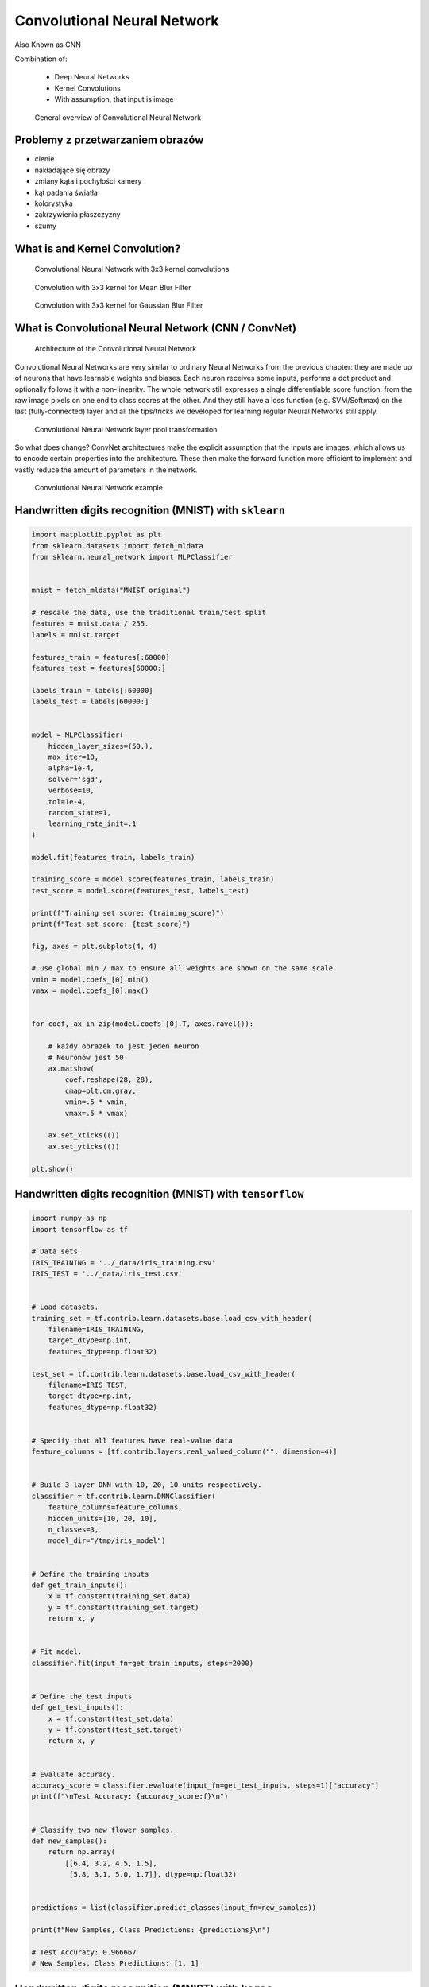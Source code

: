 Convolutional Neural Network
============================


Also Known as CNN

.. todo:: Zrobić aby wykorzystywało szablon ``_template.rst``

Combination of:

    * Deep Neural Networks
    * Kernel Convolutions
    * With assumption, that input is image

.. figure:: img/convolutional-neural-network-overview.png

    General overview of Convolutional Neural Network


Problemy z przetwarzaniem obrazów
---------------------------------
* cienie
* nakładające się obrazy
* zmiany kąta i pochyłości kamery
* kąt padania światła
* kolorystyka
* zakrzywienia płaszczyzny
* szumy


What is and Kernel Convolution?
-------------------------------

.. figure:: img/convolutional-neural-network-kernels.png

    Convolutional Neural Network with 3x3 kernel convolutions

.. figure:: img/convolution-filter-mean.gif

    Convolution with 3x3 kernel for Mean Blur Filter

.. figure:: img/convolution-filter-gaussian.gif

    Convolution with 3x3 kernel for Gaussian Blur Filter


What is Convolutional Neural Network (CNN / ConvNet)
----------------------------------------------------

.. figure:: img/convolutional-neural-network-architecture.jpg

    Architecture of the Convolutional Neural Network

Convolutional Neural Networks are very similar to ordinary Neural Networks from the previous chapter: they are made up of neurons that have learnable weights and biases. Each neuron receives some inputs, performs a dot product and optionally follows it with a non-linearity. The whole network still expresses a single differentiable score function: from the raw image pixels on one end to class scores at the other. And they still have a loss function (e.g. SVM/Softmax) on the last (fully-connected) layer and all the tips/tricks we developed for learning regular Neural Networks still apply.

.. figure:: img/convolutional-neural-network-transformation.png

    Convolutional Neural Network layer pool transformation

So what does change? ConvNet architectures make the explicit assumption that the inputs are images, which allows us to encode certain properties into the architecture. These then make the forward function more efficient to implement and vastly reduce the amount of parameters in the network.

.. figure:: img/convolutional-neural-network-example.jpg

    Convolutional Neural Network example


Handwritten digits recognition (MNIST) with ``sklearn``
-------------------------------------------------------
.. code-block:: python

    import matplotlib.pyplot as plt
    from sklearn.datasets import fetch_mldata
    from sklearn.neural_network import MLPClassifier


    mnist = fetch_mldata("MNIST original")

    # rescale the data, use the traditional train/test split
    features = mnist.data / 255.
    labels = mnist.target

    features_train = features[:60000]
    features_test = features[60000:]

    labels_train = labels[:60000]
    labels_test = labels[60000:]


    model = MLPClassifier(
        hidden_layer_sizes=(50,),
        max_iter=10,
        alpha=1e-4,
        solver='sgd',
        verbose=10,
        tol=1e-4,
        random_state=1,
        learning_rate_init=.1
    )

    model.fit(features_train, labels_train)

    training_score = model.score(features_train, labels_train)
    test_score = model.score(features_test, labels_test)

    print(f"Training set score: {training_score}")
    print(f"Test set score: {test_score}")

    fig, axes = plt.subplots(4, 4)

    # use global min / max to ensure all weights are shown on the same scale
    vmin = model.coefs_[0].min()
    vmax = model.coefs_[0].max()


    for coef, ax in zip(model.coefs_[0].T, axes.ravel()):

        # każdy obrazek to jest jeden neuron
        # Neuronów jest 50
        ax.matshow(
            coef.reshape(28, 28),
            cmap=plt.cm.gray,
            vmin=.5 * vmin,
            vmax=.5 * vmax)

        ax.set_xticks(())
        ax.set_yticks(())

    plt.show()


Handwritten digits recognition (MNIST) with ``tensorflow``
----------------------------------------------------------
.. code-block:: python

    import numpy as np
    import tensorflow as tf

    # Data sets
    IRIS_TRAINING = '../_data/iris_training.csv'
    IRIS_TEST = '../_data/iris_test.csv'


    # Load datasets.
    training_set = tf.contrib.learn.datasets.base.load_csv_with_header(
        filename=IRIS_TRAINING,
        target_dtype=np.int,
        features_dtype=np.float32)

    test_set = tf.contrib.learn.datasets.base.load_csv_with_header(
        filename=IRIS_TEST,
        target_dtype=np.int,
        features_dtype=np.float32)


    # Specify that all features have real-value data
    feature_columns = [tf.contrib.layers.real_valued_column("", dimension=4)]


    # Build 3 layer DNN with 10, 20, 10 units respectively.
    classifier = tf.contrib.learn.DNNClassifier(
        feature_columns=feature_columns,
        hidden_units=[10, 20, 10],
        n_classes=3,
        model_dir="/tmp/iris_model")


    # Define the training inputs
    def get_train_inputs():
        x = tf.constant(training_set.data)
        y = tf.constant(training_set.target)
        return x, y


    # Fit model.
    classifier.fit(input_fn=get_train_inputs, steps=2000)


    # Define the test inputs
    def get_test_inputs():
        x = tf.constant(test_set.data)
        y = tf.constant(test_set.target)
        return x, y


    # Evaluate accuracy.
    accuracy_score = classifier.evaluate(input_fn=get_test_inputs, steps=1)["accuracy"]
    print(f"\nTest Accuracy: {accuracy_score:f}\n")


    # Classify two new flower samples.
    def new_samples():
        return np.array(
            [[6.4, 3.2, 4.5, 1.5],
             [5.8, 3.1, 5.0, 1.7]], dtype=np.float32)


    predictions = list(classifier.predict_classes(input_fn=new_samples))

    print(f"New Samples, Class Predictions: {predictions}\n")

    # Test Accuracy: 0.966667
    # New Samples, Class Predictions: [1, 1]



Handwritten digits recognition (MNIST) with ``keras``
-----------------------------------------------------
Gets to 99.25% test accuracy after 12 epochs

.. code-block:: python

    import keras
    from keras.datasets import mnist
    from keras.models import Sequential
    from keras.layers import Dense, Dropout, Flatten
    from keras.layers import Conv2D, MaxPooling2D
    from keras import backend as K

    batch_size = 128
    num_classes = 10
    epochs = 12

    # input image dimensions
    img_rows, img_cols = 28, 28

    # the data, shuffled and split between train and test sets
    (x_train, y_train), (x_test, y_test) = mnist.load_data()

    if K.image_data_format() == 'channels_first':
        x_train = x_train.reshape(x_train.shape[0], 1, img_rows, img_cols)
        x_test = x_test.reshape(x_test.shape[0], 1, img_rows, img_cols)
        input_shape = (1, img_rows, img_cols)
    else:
        x_train = x_train.reshape(x_train.shape[0], img_rows, img_cols, 1)
        x_test = x_test.reshape(x_test.shape[0], img_rows, img_cols, 1)
        input_shape = (img_rows, img_cols, 1)

    x_train = x_train.astype('float32')
    x_test = x_test.astype('float32')
    x_train /= 255
    x_test /= 255
    print('x_train shape:', x_train.shape)
    print(x_train.shape[0], 'train samples')
    print(x_test.shape[0], 'test samples')

    # convert class vectors to binary class matrices
    y_train = keras.utils.to_categorical(y_train, num_classes)
    y_test = keras.utils.to_categorical(y_test, num_classes)

    model = Sequential()
    model.add(Conv2D(32, kernel_size=(3, 3),
                     activation='relu',
                     input_shape=input_shape))
    model.add(Conv2D(64, (3, 3), activation='relu'))
    model.add(MaxPooling2D(pool_size=(2, 2)))
    model.add(Dropout(0.25))
    model.add(Flatten())
    model.add(Dense(128, activation='relu'))
    model.add(Dropout(0.5))
    model.add(Dense(num_classes, activation='softmax'))

    model.compile(loss=keras.losses.categorical_crossentropy,
                  optimizer=keras.optimizers.Adadelta(),
                  metrics=['accuracy'])

    model.fit(x_train, y_train,
              batch_size=batch_size,
              epochs=epochs,
              verbose=1,
              validation_data=(x_test, y_test))
    score = model.evaluate(x_test, y_test, verbose=0)
    print('Test loss:', score[0])
    print('Test accuracy:', score[1])




Przydatne odnośniki
-------------------
* https://github.com/fchollet/keras/tree/master/examples
